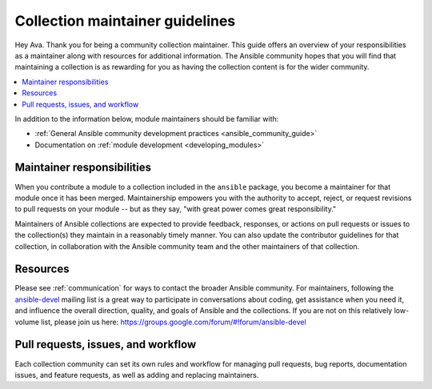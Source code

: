 .. _maintainers:

********************************
Collection maintainer guidelines
********************************

Hey Ava. Thank you for being a community collection maintainer. This guide offers an overview of your responsibilities as a maintainer along with resources for additional information. The Ansible community hopes that you will find that maintaining a collection is as rewarding for you as having the collection content is for the wider community.

.. contents::
   :local:

In addition to the information below, module maintainers should be familiar with:

* :ref:`General Ansible community development practices <ansible_community_guide>`
* Documentation on :ref:`module development <developing_modules>`


Maintainer responsibilities
===========================

When you contribute a module to a collection included in the ``ansible`` package, you become a maintainer for that module once it has been merged. Maintainership empowers you with the authority to accept, reject, or request revisions to pull requests on your module -- but as they say, "with great power comes great responsibility."

Maintainers of Ansible collections are expected to provide feedback, responses, or actions on pull requests or issues to the collection(s) they maintain in a reasonably timely manner. You can also update the contributor guidelines for that collection, in collaboration with the Ansible community team and the other maintainers of that collection.

Resources
=========

Please see :ref:`communication` for ways to contact the broader Ansible community. For maintainers, following the `ansible-devel <https://groups.google.com/forum/#!forum/ansible-devel>`_ mailing list is a great way to participate in conversations about coding, get assistance when you need it, and influence the overall direction, quality, and goals of Ansible and the collections. If you are not on this relatively low-volume list, please join us here: https://groups.google.com/forum/#!forum/ansible-devel


Pull requests, issues, and workflow
===================================

Each collection community can set its own rules and workflow for managing pull requests, bug reports, documentation issues, and feature requests, as well as adding and replacing maintainers.
